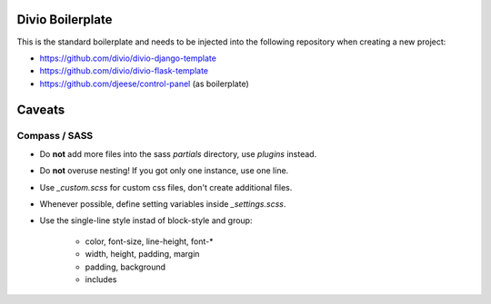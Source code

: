 =================
Divio Boilerplate
=================

This is the standard boilerplate and needs to be injected into the following repository when
creating a new project:

* https://github.com/divio/divio-django-template
* https://github.com/divio/divio-flask-template
* https://github.com/djeese/control-panel (as boilerplate)


=======
Caveats
=======

Compass / SASS
--------------

* Do **not** add more files into the sass `partials` directory, use `plugins` instead.
* Do **not** overuse nesting! If you got only one instance, use one line.
* Use `_custom.scss` for custom css files, don't create additional files.
* Whenever possible, define setting variables inside `_settings.scss`.
* Use the single-line style instad of block-style and group:

	* color, font-size, line-height, font-*
	* width, height, padding, margin
	* padding, background
	* includes

